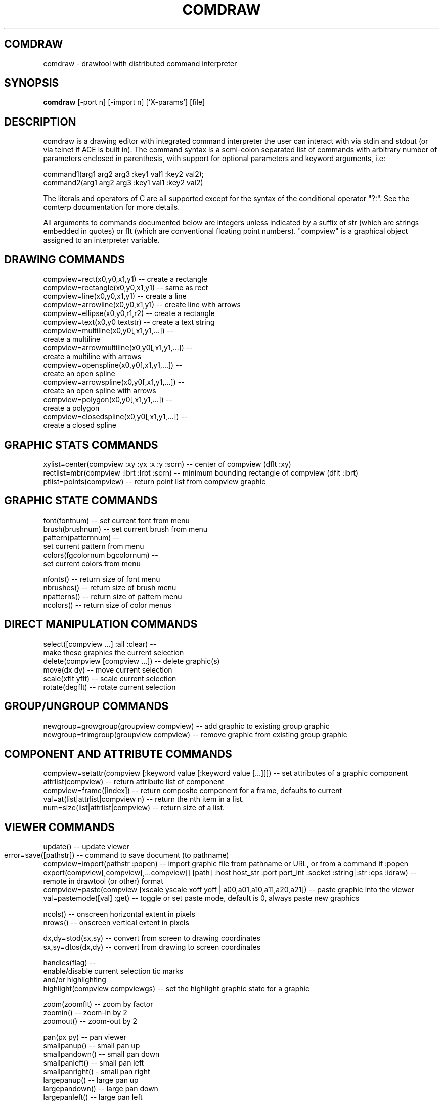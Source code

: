 .TH COMDRAW 1 
.SH COMDRAW
comdraw \- drawtool with distributed command interpreter
.SH SYNOPSIS
.B comdraw 
[-port n] [-import n] ['X-params'] [file]
.SH DESCRIPTION
comdraw is a drawing editor with integrated command interpreter the
user can interact with via stdin and stdout (or via telnet if ACE is
built in).  The command syntax is a semi-colon separated list of
commands with arbitrary number of parameters enclosed in parenthesis,
with support for optional parameters and keyword arguments, i.e:

       command1(arg1 arg2 arg3 :key1 val1 :key2 val2);
       command2(arg1 arg2 arg3 :key1 val1 :key2 val2)

The literals and operators of C are all supported except for the
syntax of the conditional operator "?:".  See the comterp
documentation for more details.  

All arguments to commands documented below are integers unless
indicated by a suffix of str (which are strings embedded in quotes) or
flt (which are conventional floating point numbers).  "compview" is a
graphical object assigned to an interpreter variable.

.SH DRAWING COMMANDS

 compview=rect(x0,y0,x1,y1) -- create a rectangle
 compview=rectangle(x0,y0,x1,y1) -- same as rect
 compview=line(x0,y0,x1,y1) -- create a line
 compview=arrowline(x0,y0,x1,y1) -- create line with arrows
 compview=ellipse(x0,y0,r1,r2) -- create a rectangle
 compview=text(x0,y0 textstr) -- create a text string
 compview=multiline(x0,y0[,x1,y1,...]) -- 
    create a multiline
 compview=arrowmultiline(x0,y0[,x1,y1,...]) -- 
    create a multiline with arrows
 compview=openspline(x0,y0[,x1,y1,...]) --
    create an open spline
 compview=arrowspline(x0,y0[,x1,y1,...]) -- 
    create an open spline with arrows
 compview=polygon(x0,y0[,x1,y1,...]) -- 
    create a polygon
 compview=closedspline(x0,y0[,x1,y1,...]) -- 
    create a closed spline

.SH GRAPHIC STATS COMMANDS

 xylist=center(compview :xy :yx :x :y :scrn) -- center of compview (dflt :xy)
 rectlist=mbr(compview :lbrt :lrbt :scrn) -- minimum bounding rectangle of compview (dflt :lbrt)
 ptlist=points(compview) -- return point list from compview graphic

.SH GRAPHIC STATE COMMANDS

 font(fontnum) -- set current font from menu
 brush(brushnum) -- set current brush from menu
 pattern(patternnum) -- 
   set current pattern from menu
 colors(fgcolornum bgcolornum) -- 
   set current colors from menu

 nfonts() -- return size of font menu
 nbrushes() -- return size of brush menu
 npatterns() -- return size of pattern menu
 ncolors() -- return size of color menus

.SH DIRECT MANIPULATION COMMANDS

 select([compview ...] :all :clear) -- 
    make these graphics the current selection
 delete(compview [compview ...]) -- delete graphic(s)
 move(dx dy) -- move current selection
 scale(xflt yflt) -- scale current selection
 rotate(degflt) -- rotate current selection

.SH GROUP/UNGROUP COMMANDS

 newgroup=growgroup(groupview compview) -- add graphic to existing group graphic
 newgroup=trimgroup(groupview compview) -- remove graphic from existing group graphic

.SH COMPONENT AND ATTRIBUTE COMMANDS

 compview=setattr(compview [:keyword value [:keyword value [...]]]) -- set attributes of a graphic component
 attrlist(compview) -- return attribute list of component
 compview=frame([index]) -- return composite component for a frame, defaults to current
 val=at(list|attrlist|compview n) -- return the nth item in a list.
 num=size(list|attrlist|compview) -- return size of a list.

.SH VIEWER COMMANDS

 update() -- update viewer

 error=save([pathstr]) -- command to save document (to pathname)	
 compview=import(pathstr :popen) -- import graphic file from pathname or URL, or from a command if :popen
 export(compview[,compview[,...compview]] [path] :host host_str :port port_int :socket :string|:str :eps :idraw) -- remote in drawtool (or other) format
 compview=paste(compview [xscale yscale xoff yoff | a00,a01,a10,a11,a20,a21]) -- paste graphic into the viewer
 val=pastemode([val] :get) -- toggle or set paste mode, default is 0, always paste new graphics

 ncols() -- onscreen horizontal extent in pixels
 nrows() -- onscreen vertical extent in pixels

 dx,dy=stod(sx,sy) -- convert from screen to drawing coordinates
 sx,sy=dtos(dx,dy) -- convert from drawing to screen coordinates

 handles(flag) --     
    enable/disable current selection tic marks 
    and/or highlighting
 highlight(compview compviewgs) -- set the highlight graphic state for a graphic

 zoom(zoomflt) -- zoom by factor
 zoomin() -- zoom-in by 2
 zoomout() -- zoom-out by 2

 pan(px py) -- pan viewer
 smallpanup() -- small pan up
 smallpandown() -- small pan down
 smallpanleft() -- small pan left
 smallpanright() - small pan right
 largepanup() -- large pan up
 largepandown() -- large pan down
 largepanleft() -- large pan left
 largepanright() -- large pan right

.SH IMAGING COMMANDS

tilefile(inpath outpath [xsize] [ysiz]) -- tile pgm or ppm image file

.SH PLOTTING COMMANDS

-- requires plotmtv and pstoedit --
barplot([var_str value_float] [...] :title title_str :xtitle xtitle_str 
	:ytitle ytitle_str :valtitle valtitle_str :newview) -- display a barplot

.SH OTHER COMMANDS

 acknowledgebox(msgstr) -- popup an acknowledge dialog box
 confirmbox(msgstr) -- popup a confirmation dialog box, and return 1, 0, or -1 if cancelled

 run(filename) -- run commands from file
 quit() -- quit this interpreter
 exit() -- exit entire application
 pause([msgstr]) -- pause script execution until C/R

.SH OPTIONS

.B \-port n,  
specifies the port number to accept command interpreter
connections on.

.B \-import n, 
specifies the port number run the import service on.  The
import service accepts connections over the net and reads drawtool
format data.

.B \-stripped n,
brings up a comdraw without any menubar, toolbar, panner,
slider, or zoomer.  It can be controlled via stdin or telnet if built
with ACE.

.B \-rampsize n,
 selects the rampsize used for gray-level image
processing.

.B \-theight n,
(or "-th n") selects the automatic raster tiling height.

.B \-twidth n,
(or "-tw n") selects the automatic raster tiling width.

.B \-tile,
 enables the automatic raster tiling.

.PP
Also see the -help message and the drawtool and idraw man pages for
further options.

.SH SEE ALSO  
       comterp, drawtool, idraw

.SH WEB PAGES
        http://www.ivtools.org/ivtools/comdraw.html



